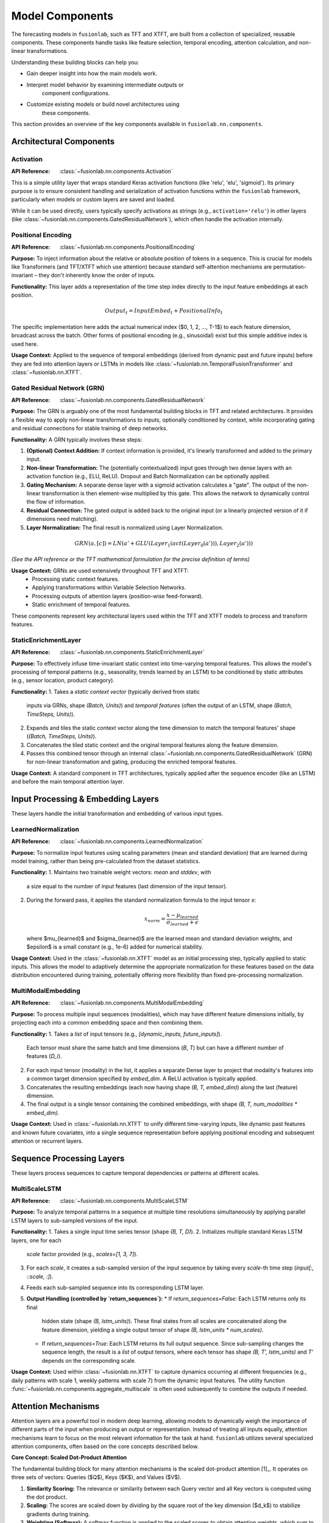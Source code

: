 .. _user_guide_components:

=================
Model Components
=================

The forecasting models in ``fusionlab``, such as TFT and XTFT, are
built from a collection of specialized, reusable components. These
components handle tasks like feature selection, temporal encoding,
attention calculation, and non-linear transformations.

Understanding these building blocks can help you:

* Gain deeper insight into how the main models work.
* Interpret model behavior by examining intermediate outputs or
    component configurations.
* Customize existing models or build novel architectures using
    these components.

This section provides an overview of the key components available
in ``fusionlab.nn.components``.

Architectural Components
--------------------------

Activation
~~~~~~~~~~~~
:API Reference: :class:`~fusionlab.nn.components.Activation`

This is a simple utility layer that wraps standard Keras activation
functions (like 'relu', 'elu', 'sigmoid'). Its primary purpose is
to ensure consistent handling and serialization of activation
functions within the ``fusionlab`` framework, particularly when
models or custom layers are saved and loaded.

While it can be used directly, users typically specify activations
as strings (e.g., ``activation='relu'``) in other layers
(like :class:`~fusionlab.nn.components.GatedResidualNetwork`),
which often handle the activation internally.

Positional Encoding
~~~~~~~~~~~~~~~~~~~~~
:API Reference: :class:`~fusionlab.nn.components.PositionalEncoding`

**Purpose:** To inject information about the relative or absolute
position of tokens in a sequence. This is crucial for models
like Transformers (and TFT/XTFT which use attention) because
standard self-attention mechanisms are permutation-invariant – they
don't inherently know the order of inputs.

**Functionality:** This layer adds a representation of the time
step index directly to the input feature embeddings at each
position.

.. math::
    Output_t = InputEmbed_t + PositionalInfo_t

The specific implementation here adds the actual numerical index
($0, 1, 2, ..., T-1$) to each feature dimension, broadcast across
the batch. Other forms of positional encoding (e.g., sinusoidal)
exist but this simple additive index is used here.

**Usage Context:** Applied to the sequence of temporal embeddings
(derived from dynamic past and future inputs) before they are fed
into attention layers or LSTMs in models like
:class:`~fusionlab.nn.TemporalFusionTransformer` and
:class:`~fusionlab.nn.XTFT`.

Gated Residual Network (GRN)
~~~~~~~~~~~~~~~~~~~~~~~~~~~~~~
:API Reference: :class:`~fusionlab.nn.components.GatedResidualNetwork`

**Purpose:** The GRN is arguably one of the most fundamental
building blocks in TFT and related architectures. It provides a
flexible way to apply non-linear transformations to inputs,
optionally conditioned by context, while incorporating gating and
residual connections for stable training of deep networks.

**Functionality:** A GRN typically involves these steps:

1.  **(Optional) Context Addition:** If context information is
    provided, it's linearly transformed and added to the primary
    input.
2.  **Non-linear Transformation:** The (potentially contextualized)
    input goes through two dense layers with an activation function
    (e.g., ELU, ReLU). Dropout and Batch Normalization can be
    optionally applied.
3.  **Gating Mechanism:** A separate dense layer with a sigmoid
    activation calculates a "gate". The output of the non-linear
    transformation is then element-wise multiplied by this gate. This
    allows the network to dynamically control the flow of information.
4.  **Residual Connection:** The gated output is added back to the
    original input (or a linearly projected version of it if
    dimensions need matching).
5.  **Layer Normalization:** The final result is normalized using
    Layer Normalization.

.. math::
   GRN(a, [c]) = LN(a' + GLU(Layer_1(act(Layer_0(a'))), Layer_2(a')))

*(See the API reference or the TFT mathematical formulation for the
precise definition of terms)*

**Usage Context:** GRNs are used extensively throughout TFT and XTFT:
    * Processing static context features.
    * Applying transformations within Variable Selection Networks.
    * Processing outputs of attention layers (position-wise feed-forward).
    * Static enrichment of temporal features.


These components represent key architectural layers used within the
TFT and XTFT models to process and transform features.

StaticEnrichmentLayer
~~~~~~~~~~~~~~~~~~~~~
:API Reference: :class:`~fusionlab.nn.components.StaticEnrichmentLayer`

**Purpose:** To effectively infuse time-invariant static context
into time-varying temporal features. This allows the model's
processing of temporal patterns (e.g., seasonality, trends learned
by an LSTM) to be conditioned by static attributes (e.g., sensor
location, product category).

**Functionality:**
1. Takes a *static context vector* (typically derived from static
   inputs via GRNs, shape `(Batch, Units)`) and *temporal features*
   (often the output of an LSTM, shape `(Batch, TimeSteps, Units)`).
2. Expands and tiles the static context vector along the time
   dimension to match the temporal features' shape
   (`(Batch, TimeSteps, Units)`).
3. Concatenates the tiled static context and the original temporal
   features along the feature dimension.
4. Passes this combined tensor through an internal
   :class:`~fusionlab.nn.components.GatedResidualNetwork` (GRN) for
   non-linear transformation and gating, producing the enriched
   temporal features.

**Usage Context:** A standard component in TFT architectures, typically
applied after the sequence encoder (like an LSTM) and before the
main temporal attention layer.

Input Processing & Embedding Layers
-------------------------------------

These layers handle the initial transformation and embedding of
various input types.

LearnedNormalization
~~~~~~~~~~~~~~~~~~~~
:API Reference: :class:`~fusionlab.nn.components.LearnedNormalization`

**Purpose:** To normalize input features using scaling parameters
(mean and standard deviation) that are learned during model training,
rather than being pre-calculated from the dataset statistics.

**Functionality:**
1. Maintains two trainable weight vectors: `mean` and `stddev`, with
   a size equal to the number of input features (last dimension of
   the input tensor).
2. During the forward pass, it applies the standard normalization
   formula to the input tensor `x`:

   .. math::
      x_{norm} = \frac{x - \mu_{learned}}{\sigma_{learned} + \epsilon}

   where $\mu_{learned}$ and $\sigma_{learned}$ are the learned mean
   and standard deviation weights, and $\epsilon$ is a small constant
   (e.g., 1e-6) added for numerical stability.

**Usage Context:** Used in the :class:`~fusionlab.nn.XTFT` model as an
initial processing step, typically applied to static inputs. This
allows the model to adaptively determine the appropriate normalization
for these features based on the data distribution encountered during
training, potentially offering more flexibility than fixed
pre-processing normalization.

MultiModalEmbedding
~~~~~~~~~~~~~~~~~~~
:API Reference: :class:`~fusionlab.nn.components.MultiModalEmbedding`

**Purpose:** To process multiple input sequences (modalities), which
may have different feature dimensions initially, by projecting each
into a common embedding space and then combining them.

**Functionality:**
1. Takes a *list* of input tensors (e.g., `[dynamic_inputs, future_inputs]`).
   Each tensor must share the same batch and time dimensions
   (`B`, `T`) but can have a different number of features (`D_i`).
2. For each input tensor (modality) in the list, it applies a
   separate Dense layer to project that modality's features into
   a common target dimension specified by `embed_dim`. A ReLU
   activation is typically applied.
3. Concatenates the resulting embeddings (each now having shape
   `(B, T, embed_dim)`) along the last (feature) dimension.
4. The final output is a single tensor containing the combined
   embeddings, with shape `(B, T, num_modalities * embed_dim)`.

**Usage Context:** Used in :class:`~fusionlab.nn.XTFT` to unify
different time-varying inputs, like dynamic past features and known
future covariates, into a single sequence representation before
applying positional encoding and subsequent attention or recurrent
layers.


Sequence Processing Layers
----------------------------

These layers process sequences to capture temporal dependencies or
patterns at different scales.

MultiScaleLSTM
~~~~~~~~~~~~~~
:API Reference: :class:`~fusionlab.nn.components.MultiScaleLSTM`

**Purpose:** To analyze temporal patterns in a sequence at multiple
time resolutions simultaneously by applying parallel LSTM layers to
sub-sampled versions of the input.

**Functionality:**
1. Takes a single input time series tensor (shape `(B, T, D)`).
2. Initializes multiple standard Keras LSTM layers, one for each
   `scale` factor provided (e.g., `scales=[1, 3, 7]`).
3. For each `scale`, it creates a sub-sampled version of the input
   sequence by taking every `scale`-th time step
   (`input[:, ::scale, :]`).
4. Feeds each sub-sampled sequence into its corresponding LSTM layer.
5. **Output Handling (controlled by `return_sequences`):**
   * If `return_sequences=False`: Each LSTM returns only its final
     hidden state (shape `(B, lstm_units)`). These final states from
     all scales are concatenated along the feature dimension, yielding
     a single output tensor of shape `(B, lstm_units * num_scales)`.
   * If `return_sequences=True`: Each LSTM returns its full output
     sequence. Since sub-sampling changes the sequence length, the
     result is a *list* of output tensors, where each tensor has shape
     `(B, T', lstm_units)` and `T'` depends on the corresponding scale.

**Usage Context:** Used within :class:`~fusionlab.nn.XTFT` to capture
dynamics occurring at different frequencies (e.g., daily patterns with
scale 1, weekly patterns with scale 7) from the dynamic input features.
The utility function :func:`~fusionlab.nn.components.aggregate_multiscale`
is often used subsequently to combine the outputs if needed.


Attention Mechanisms
----------------------

Attention layers are a powerful tool in modern deep learning,
allowing models to dynamically weigh the importance of different
parts of the input when producing an output or representation.
Instead of treating all inputs equally, attention mechanisms learn
to focus on the most relevant information for the task at hand.
``fusionlab`` utilizes several specialized attention components,
often based on the core concepts described below.

**Core Concept: Scaled Dot-Product Attention**

The fundamental building block for many attention mechanisms is the
scaled dot-product attention [1]_. It operates on three sets of
vectors: Queries ($Q$), Keys ($K$), and Values ($V$).

1.  **Similarity Scoring:** The relevance or similarity between each
    Query vector and all Key vectors is computed using the dot
    product.
2.  **Scaling:** The scores are scaled down by dividing by the
    square root of the key dimension ($d_k$) to stabilize gradients
    during training.
3.  **Weighting (Softmax):** A softmax function is applied to the
    scaled scores to obtain attention weights, which sum to 1. These
    weights indicate how much focus should be placed on each Value
    vector.
4.  **Weighted Sum:** The final output is the weighted sum of the
    Value vectors, using the computed attention weights.

The formula is:

.. math::
   Attention(Q, K, V) = \text{softmax}\left(\frac{QK^T}{\sqrt{d_k}}\right)V

Here, $Q \in \mathbb{R}^{T_q \times d_q}$,
$K \in \mathbb{R}^{T_k \times d_k}$, and
$V \in \mathbb{R}^{T_v \times d_v}$ (where $T_k = T_v$ usually holds).
The output has dimensions $\mathbb{R}^{T_q \times d_v}$.

**Multi-Head Attention**

Instead of performing a single attention calculation, Multi-Head
Attention [1]_ allows the model to jointly attend to information
from different representational subspaces at different positions.

1.  **Projection:** The original Queries, Keys, and Values are
    linearly projected $h$ times (where $h$ is the number of heads)
    using different, learned linear projections ($W^Q_i, W^K_i, W^V_i$
    for head $i=1...h$).
2.  **Parallel Attention:** Scaled dot-product attention is applied
    in parallel to each of these projected versions, yielding $h$
    different output vectors ($head_i$).

   .. math::
      head_i = Attention(QW^Q_i, KW^K_i, VW^V_i)

3.  **Concatenation:** The outputs from all heads are concatenated
    together.
4.  **Final Projection:** The concatenated output is passed through a
    final linear projection ($W^O$) to produce the final Multi-Head
    Attention output.

.. math::
   MultiHead(Q, K, V) = \text{Concat}(head_1, ..., head_h)W^O

This allows each head to potentially focus on different aspects or
relationships within the data.

**Self-Attention vs. Cross-Attention**

* **Self-Attention:** When $Q, K, V$ are all derived from the *same*
    input sequence (e.g., finding relationships within a single time
    series).
* **Cross-Attention:** When the Query comes from one sequence and the
    Keys/Values come from a *different* sequence (e.g., finding
    relationships between past inputs and future inputs, or between
    dynamic and static features).

The specific attention components provided by ``fusionlab`` build upon
or adapt these fundamental concepts for various purposes within time
series modeling.


ExplainableAttention
~~~~~~~~~~~~~~~~~~~~~~
:API Reference: :class:`~fusionlab.nn.components.ExplainableAttention`

**Purpose:** To facilitate model interpretability by providing direct
access to the attention weights computed by a multi-head attention
mechanism.

**Functionality:** This layer wraps the standard Keras
:class:`~tf.keras.layers.MultiHeadAttention`. However, instead of
returning the weighted sum of values (the context vector), its `call`
method is configured to return only the computed `attention_scores`
tensor (typically shape `(Batch, NumHeads, TimeSteps, TimeSteps)`).

**Usage Context:** Primarily intended for model analysis, debugging,
and visualization. By examining the attention scores, one can infer
which parts of the input sequence(s) the model focused on when
making predictions or generating representations. It's generally not
used in the main predictive pathway of a deployed model unless
runtime interpretability is specifically required.

CrossAttention
~~~~~~~~~~~~~~~~
:API Reference: :class:`~fusionlab.nn.components.CrossAttention`

**Purpose:** To model the interaction between two distinct input
sequences. It allows one sequence (the "query") to attend to another
sequence (the "key" and "value"), effectively asking: "Based on
sequence 1, what information from sequence 2 is most relevant?"

**Functionality:**
1. Takes a list containing two input tensors, `source1` (query) and
   `source2` (key/value), typically of shape `(B, T, D)`.
2. Applies separate dense layers to project `source1` and `source2`
   to the required internal dimensionality (`units`).
3. Performs multi-head attention where the projected `source1` acts
   as the query, and the projected `source2` acts as both the key
   and the value.
4. Returns the resulting context vector, which represents information
   from `source2` weighted according to its relevance to `source1`.

**Usage Context:** Useful in scenarios involving multiple input
modalities or feature sets. For example, attending dynamic features
to static features, or attending known future inputs to historical
inputs. Used within the :class:`~fusionlab.nn.XTFT` model.

TemporalAttentionLayer
~~~~~~~~~~~~~~~~~~~~~~
:API Reference: :class:`~fusionlab.nn.components.TemporalAttentionLayer`

**Purpose:** Implements the interpretable multi-head self-attention
mechanism specific to the Temporal Fusion Transformer. It allows the
model to weigh the importance of different past time steps when
processing information at a given time step, while also being
conditioned by static context.

**Functionality:**
1. Takes *temporal features* (`inputs`, shape `(B, T, U)`) and a
   *static context vector* (shape `(B, U)`).
2. Transforms the static context using a GRN, expands it to match
   the time dimension, and adds it to the `inputs`. This result
   forms the `query` for the attention mechanism.
3. Applies standard :class:`~tf.keras.layers.MultiHeadAttention`
   using the generated `query`, with `inputs` serving as both the
   `key` and `value`. This calculates attention scores over the
   temporal sequence.
4. Applies dropout to the attention output.
5. Adds the attention output back to the original `inputs` (residual
   connection) and applies Layer Normalization.
6. Passes the result through a final GRN for further processing.

**Usage Context:** This is the core self-attention block used within
the :class:`~fusionlab.nn.TemporalFusionTransformer` model to capture
temporal dependencies and enable interpretability via attention
weights.

MemoryAugmentedAttention
~~~~~~~~~~~~~~~~~~~~~~~~~~
:API Reference: :class:`~fusionlab.nn.components.MemoryAugmentedAttention`

**Purpose:** To enhance the model's ability to capture long-range
dependencies or access a persistent, learned context by incorporating
an external, trainable memory matrix into the attention process.
Inspired by concepts like Neural Turing Machines.

**Functionality:**
1. Maintains an internal, trainable `memory` matrix of shape
   `(memory_size, units)`.
2. During the forward pass, the input sequence serves as the `query`.
3. Multi-head attention is computed where the `query` attends to the
   `memory` matrix (which is tiled across the batch dimension and
   acts as both `key` and `value`).
4. The resulting attention output (context vector derived from the
   memory) is added residually back to the original input sequence.

**Usage Context:** Employed in :class:`~fusionlab.nn.XTFT` to provide
a mechanism for integrating information potentially spanning longer
time horizons than what might be captured by standard recurrent layers
or self-attention over the input sequence alone.


HierarchicalAttention
~~~~~~~~~~~~~~~~~~~~~
:API Reference: :class:`~fusionlab.nn.components.HierarchicalAttention`

**Purpose:** To process two related input sequences (conceptually
representing different views, like short-term vs. long-term dynamics,
or different feature groups) independently using self-attention, and
then combine their processed representations.

**Functionality:**
1. Takes a list containing two input tensors, conceptually
   `short_term` and `long_term`, each typically of shape
   `(B, T, D)`.
2. Applies separate dense layers to project `short_term` and
   `long_term` sequences individually to the target `units`
   dimension.
3. Applies a multi-head self-attention mechanism independently
   to the projected `short_term` sequence (query, key, and value
   are all derived from `short_term`).
4. Similarly, applies a separate multi-head self-attention
   mechanism independently to the projected `long_term` sequence.
5. Adds the outputs of the two independent self-attention layers
   element-wise to produce the final combined output tensor.

**Usage Context:** This layer allows the model to capture temporal
patterns within two potentially distinct but related sequences in
parallel before merging them. It differs from cross-attention, which
models direct interactions *between* sequences. It's used within the
:class:`~fusionlab.nn.XTFT` architecture to handle complex temporal
interactions.


MultiResolutionAttentionFusion
~~~~~~~~~~~~~~~~~~~~~~~~~~~~~~
:API Reference: :class:`~fusionlab.nn.components.MultiResolutionAttentionFusion`

**Purpose:** To fuse a combined set of features, potentially derived
from different sources or representing different temporal resolutions,
using a standard self-attention mechanism.

**Functionality:** This layer is a direct application of Keras's
:class:`~tf.keras.layers.MultiHeadAttention`. It takes a single input
tensor (which is often the result of concatenating features from
various previous layers) and performs self-attention, where the input
serves as the query, key, and value. This allows different elements
within the combined feature representation to interact and weigh each
other's importance.

**Usage Context:** Used within :class:`~fusionlab.nn.XTFT` at a later
stage in the network, after features from static inputs, multi-scale
LSTMs, and other attention mechanisms have been computed and
concatenated. This layer serves to integrate these diverse feature
streams into a unified representation before further processing like
dynamic time windowing or decoding.

DynamicTimeWindow
~~~~~~~~~~~~~~~~~
:API Reference: :class:`~fusionlab.nn.components.DynamicTimeWindow`

**Purpose:** To select a fixed-size window containing only the most
recent time steps from an input sequence.

**Functionality:** This layer performs a simple slicing operation.
Given an input tensor representing a time series with $T$ steps
(shape `(Batch, TimeSteps, Features)`), it returns only the last
`max_window_size` steps along the time dimension.

.. math::
   Output = Input[:, -W:, :]

where $W$ is the specified `max_window_size`. If the input sequence
length $T$ is less than or equal to $W$, the entire sequence is
returned.

**Usage Context:** Used within the :class:`~fusionlab.nn.XTFT` model,
typically after attention fusion stages. It helps focus subsequent
decoding or output layers on the most recent temporal context,
which can be beneficial if long-range dependencies have already
been captured by other mechanisms (like LSTMs or memory attention)
and the final prediction relies more heavily on recent patterns.

Output & Decoding Layers
--------------------------

These layers are typically used at the end of the model architecture
to transform the final feature representations into the desired
forecast format (point or quantile, across multiple horizons).

MultiDecoder
~~~~~~~~~~~~
:API Reference: :class:`~fusionlab.nn.components.MultiDecoder`

**Purpose:** To generate multi-horizon forecasts where each future
time step (horizon) is predicted using its own dedicated set of
parameters (a separate dense layer).

**Functionality:**
1. Takes a feature vector representing the aggregated context learned
   by the preceding parts of the model (typically shape
   `(Batch, Features)`).
2. Initializes a list of independent Dense layers, one for each step
   in the forecast horizon (defined by `num_horizons`). Each dense
   layer maps the input features to the desired `output_dim`.
3. Applies each horizon-specific Dense layer to the input feature
   vector.
4. Stacks the outputs from these layers along a new dimension to
   create the final output tensor of shape
   `(Batch, NumHorizons, OutputDim)`.

**Usage Context:** Employed in :class:`~fusionlab.nn.XTFT` after the
final feature aggregation step (e.g., after dynamic time windowing
and aggregation). It allows the model to learn different mappings
from the context vector to the prediction for each future step,
offering more flexibility than using a single shared output layer
across all horizons. The output is often fed into the
:class:`~fusionlab.nn.components.QuantileDistributionModeling` layer.

QuantileDistributionModeling
~~~~~~~~~~~~~~~~~~~~~~~~~~~~~
:API Reference: :class:`~fusionlab.nn.components.QuantileDistributionModeling`

**Purpose:** To project the final feature representations generated
by the model's decoder stage into either point predictions or specific
quantile predictions, forming the final output of the forecasting model.

**Functionality:**
1. Takes the output from a preceding layer (like
   :class:`~fusionlab.nn.components.MultiDecoder`), typically representing
   features for each forecast horizon step (shape `(B, H, F)`).
2. **If `quantiles` were specified** during initialization (e.g.,
   `[0.1, 0.5, 0.9]`):
   * It uses a separate Dense layer for each quantile $q$.
   * Each dense layer projects the input features to the target
     `output_dim`.
   * The outputs for all quantiles are stacked along a new dimension,
     resulting in a shape of `(Batch, Horizon, NumQuantiles, OutputDim)`.
3. **If `quantiles` is `None`:**
   * It uses a single Dense layer.
   * This layer projects the input features to the target `output_dim`.
   * The output shape is `(Batch, Horizon, OutputDim)`.

**Usage Context:** This is typically the very last layer in TFT and
XTFT architectures. It transforms the final internal representations
into the actual forecast values that can be compared against ground
truth using appropriate loss functions (like MSE for point forecasts
or :class:`~fusionlab.nn.components.AdaptiveQuantileLoss` for quantile
forecasts).


Loss Function Components
--------------------------

These components are specialized Keras Loss layers used for training
the forecasting models, particularly for probabilistic forecasting
and incorporating anomaly detection objectives.

AdaptiveQuantileLoss
~~~~~~~~~~~~~~~~~~~~~~
:API Reference: :class:`~fusionlab.nn.components.AdaptiveQuantileLoss`

**Purpose:** To compute the quantile loss (also known as pinball
loss), which is essential for training models to produce quantile
forecasts. Predicting quantiles allows for estimating the
uncertainty around a point forecast.

**Functionality:** For a given quantile $q$, the loss penalizes
prediction errors $(y - \hat{y})$ asymmetrically:

.. math::
   \text{Loss}_q(y, \hat{y}) =
   \begin{cases}
       q \cdot |y - \hat{y}| & \text{if } y \ge \hat{y} \\
       (1 - q) \cdot |y - \hat{y}| & \text{if } y < \hat{y}
   \end{cases}

This can also be written as $\max(q \cdot (y - \hat{y}),\, (q - 1) \cdot (y - \hat{y}))$.
The layer calculates this loss for each specified quantile in the
``quantiles`` list provided during initialization and averages the
result across all dimensions (batch, horizon, quantiles, output).

**Usage Context:** This loss function is typically used when
compiling a model (like :class:`~fusionlab.nn.TemporalFusionTransformer`
or :class:`~fusionlab.nn.XTFT`) that is configured to output
quantile predictions (i.e., when the ``quantiles`` parameter is
set during model initialization).

AnomalyLoss
~~~~~~~~~~~~~~~
:API Reference: :class:`~fusionlab.nn.components.AnomalyLoss`

**Purpose:** To provide a loss signal based on computed or provided
anomaly scores. This allows models like :class:`~fusionlab.nn.XTFT`
to be trained with an auxiliary objective related to anomaly
detection alongside the primary forecasting task.

**Functionality:** This layer calculates the mean of the squared
values of the input `anomaly_scores` tensor and multiplies the result
by a configurable `weight`.

.. math::
   \text{Loss}_{anomaly} = \text{weight} \cdot \text{mean}(\text{anomaly\_scores}^2)

The assumption is that higher anomaly scores indicate a greater
likelihood of an anomaly, and minimizing this loss (when combined
with other objectives) encourages the model to either predict low
anomaly scores or internal representations that lead to low scores.

**Usage Context:** Used internally by :class:`~fusionlab.nn.XTFT` when
``anomaly_detection_strategy`` is set to ``'feature_based'`` or
``'from_config'``. The calculated loss is typically added to the
main model loss via ``model.add_loss`` during the forward pass if
anomaly scores are available. It can also be used as part of a
:class:`~fusionlab.nn.components.MultiObjectiveLoss`.

MultiObjectiveLoss
~~~~~~~~~~~~~~~~~~~~
:API Reference: :class:`~fusionlab.nn.components.MultiObjectiveLoss`

**Purpose:** To combine multiple individual loss functions into a
single objective, facilitating multi-task learning. This
implementation specifically combines a quantile forecasting loss
with an anomaly detection loss.

**Functionality:** This layer takes two pre-initialized loss function
layers as input during its own initialization:
`quantile_loss_fn` (e.g., an instance of `AdaptiveQuantileLoss`) and
`anomaly_loss_fn` (e.g., an instance of `AnomalyLoss`).

During the `call` method, it computes:
1. The quantile loss using `y_true` and `y_pred`.
2. The anomaly loss using `anomaly_scores` (if provided).

The total loss returned is the sum of these two components. If
`anomaly_scores` are not provided to the `call` method, only the
quantile loss is returned.

**Usage Context:** This loss function can be passed to `model.compile`
when training a model like :class:`~fusionlab.nn.XTFT` configured for
both quantile forecasting and anomaly detection (using the
`'from_config'` or potentially `'feature_based'` strategies where
anomaly scores are explicitly handled). It allows the optimizer to
jointly minimize both forecasting error and anomaly scores. *(Note:
The code comments suggest this specific multi-objective combination
might be subject to change in future versions).*


Utility Functions
-------------------

These functions provide common aggregation or processing steps used
within the model components.

aggregate_multiscale
~~~~~~~~~~~~~~~~~~~~~~
:API Reference: :func:`~fusionlab.nn.components.aggregate_multiscale`

**Purpose:** To combine the outputs from a
:class:`~fusionlab.nn.components.MultiScaleLSTM` layer into a single
tensor representation. This is necessary because `MultiScaleLSTM`
can produce a list of tensors (when `return_sequences=True`), each
potentially having a different length in the time dimension due to
different scaling factors.

**Functionality / Modes:**
The function takes the `lstm_output` (either a list of tensors or
potentially a single tensor if `return_sequences=False` was used)
and applies an aggregation strategy specified by the `mode`
parameter:

* **`'auto'` or `'last'` (Default):** Extracts the features from the
    *last time step* of each individual sequence in the input list
    and concatenates these feature vectors. This is robust to
    varying sequence lengths ($T'$) across scales. Output shape:
    `(Batch, LSTMUnits * NumScales)`.
* **`'sum'`:** For each sequence in the input list, it sums the
    features across the time dimension. The resulting sum vectors
    (one per scale) are then concatenated. Output shape:
    `(Batch, LSTMUnits * NumScales)`.
* **`'average'`:** For each sequence in the input list, it averages
    the features across the time dimension. The resulting mean
    vectors are concatenated. Output shape:
    `(Batch, LSTMUnits * NumScales)`.
* **`'concat'`:** *Requires all input sequences to have the same
    time dimension ($T'$)*. Concatenates the sequences along the
    feature dimension first (creating `(B, T', U*S)`), then takes
    only the features from the *last time step* of this combined
    tensor. Output shape: `(Batch, LSTMUnits * NumScales)`.
* **`'flatten'`:** *Requires all input sequences to have the same
    time dimension ($T'$)*. Concatenates the sequences along the
    feature dimension first (creating `(B, T', U*S)`), then flattens
    the time and feature dimensions together. Output shape:
    `(Batch, T' * LSTMUnits * NumScales)`.

*(Refer to the function's docstring for comparison tables and precise
mathematical formulations).*

**Usage Context:** Used within :class:`~fusionlab.nn.XTFT` immediately
after the `MultiScaleLSTM` layer to aggregate its potentially
multi-resolution outputs into a single tensor suitable for combining
with other features before attention fusion.

aggregate_time_window_output
~~~~~~~~~~~~~~~~~~~~~~~~~~~~~~
:API Reference: :func:`~fusionlab.nn.components.aggregate_time_window_output`

**Purpose:** To perform a final aggregation step along the time
dimension of a sequence of features, typically after attention or
dynamic windowing, producing a single feature vector per item in the
batch.

**Functionality / Modes:**
Takes a 3D input tensor `time_window_output` with shape
`(Batch, TimeSteps, Features)` and applies an aggregation method
based on the `mode`:

* **`'last'`:** Selects only the feature vector from the very last
    time step. Output shape: `(Batch, Features)`.
* **`'average'`:** Computes the mean of the feature vectors across
    the `TimeSteps` dimension. Output shape: `(Batch, Features)`.
* **`'flatten'` (Default if `mode` is `None`):** Flattens the
    `TimeSteps` and `Features` dimensions together. Output shape:
    `(Batch, TimeSteps * Features)`.

**Usage Context:** Used within :class:`~fusionlab.nn.XTFT` after the
:class:`~fusionlab.nn.components.DynamicTimeWindow` layer. It collapses
the temporal dimension according to the chosen strategy, producing a
single context vector per batch item that summarizes the relevant
temporal information. This aggregated vector is then typically fed
into the :class:`~fusionlab.nn.components.MultiDecoder` for generating
multi-horizon predictions.

